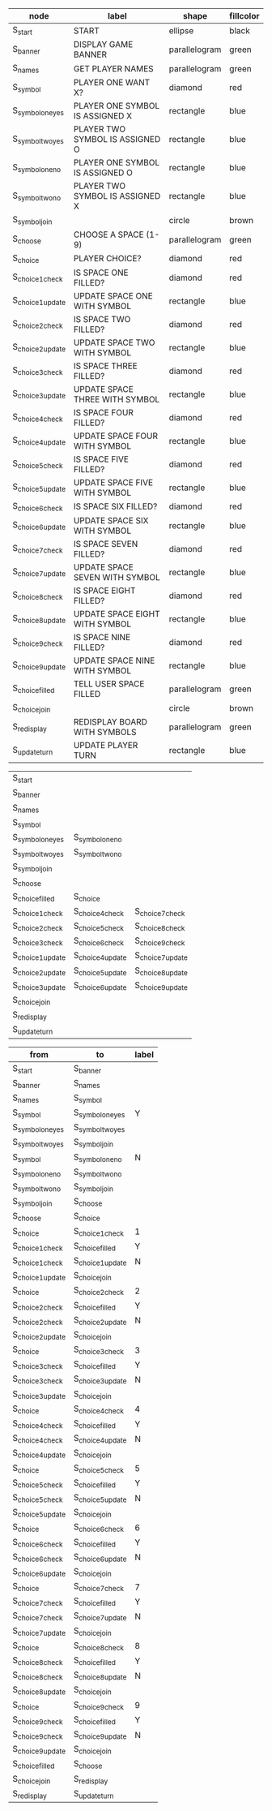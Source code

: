 #+name: flowchart-node-table
| *node*            | *label*                         | *shape*       | *fillcolor* |
|-------------------+---------------------------------+---------------+-------------|
| S_start           | START                           | ellipse       | black       |
| S_banner          | DISPLAY GAME BANNER             | parallelogram | green       |
| S_names           | GET PLAYER NAMES                | parallelogram | green       |
| S_symbol          | PLAYER ONE WANT X?              | diamond       | red         |
| S_symbol_one_yes  | PLAYER ONE SYMBOL IS ASSIGNED X | rectangle     | blue        |
| S_symbol_two_yes  | PLAYER TWO SYMBOL IS ASSIGNED O | rectangle     | blue        |
| S_symbol_one_no   | PLAYER ONE SYMBOL IS ASSIGNED O | rectangle     | blue        |
| S_symbol_two_no   | PLAYER TWO SYMBOL IS ASSIGNED X | rectangle     | blue        |
| S_symbol_join     |                                 | circle        | brown       |
| S_choose          | CHOOSE A SPACE (1-9)            | parallelogram | green       |
| S_choice          | PLAYER CHOICE?                  | diamond       | red         |
| S_choice_1_check  | IS SPACE ONE FILLED?            | diamond       | red         |
| S_choice_1_update | UPDATE SPACE ONE WITH SYMBOL    | rectangle     | blue        |
| S_choice_2_check  | IS SPACE TWO FILLED?            | diamond       | red         |
| S_choice_2_update | UPDATE SPACE TWO WITH SYMBOL    | rectangle     | blue        |
| S_choice_3_check  | IS SPACE THREE FILLED?          | diamond       | red         |
| S_choice_3_update | UPDATE SPACE THREE WITH SYMBOL  | rectangle     | blue        |
| S_choice_4_check  | IS SPACE FOUR FILLED?           | diamond       | red         |
| S_choice_4_update | UPDATE SPACE FOUR WITH SYMBOL   | rectangle     | blue        |
| S_choice_5_check  | IS SPACE FIVE FILLED?           | diamond       | red         |
| S_choice_5_update | UPDATE SPACE FIVE WITH SYMBOL   | rectangle     | blue        |
| S_choice_6_check  | IS SPACE SIX FILLED?            | diamond       | red         |
| S_choice_6_update | UPDATE SPACE SIX WITH SYMBOL    | rectangle     | blue        |
| S_choice_7_check  | IS SPACE SEVEN FILLED?          | diamond       | red         |
| S_choice_7_update | UPDATE SPACE SEVEN WITH SYMBOL  | rectangle     | blue        |
| S_choice_8_check  | IS SPACE EIGHT FILLED?          | diamond       | red         |
| S_choice_8_update | UPDATE SPACE EIGHT WITH SYMBOL  | rectangle     | blue        |
| S_choice_9_check  | IS SPACE NINE FILLED?           | diamond       | red         |
| S_choice_9_update | UPDATE SPACE NINE WITH SYMBOL   | rectangle     | blue        |
| S_choice_filled   | TELL USER SPACE FILLED          | parallelogram | green       |
| S_choice_join     |                                 | circle        | brown       |
| S_redisplay       | REDISPLAY BOARD WITH SYMBOLS    | parallelogram | green       |
| S_update_turn     | UPDATE PLAYER TURN              | rectangle     | blue        |

#+name: flowchart-rank
| S_start           |                   |                   |
| S_banner          |                   |                   |
| S_names           |                   |                   |
| S_symbol          |                   |                   |
| S_symbol_one_yes  | S_symbol_one_no   |                   |
| S_symbol_two_yes  | S_symbol_two_no   |                   |
| S_symbol_join     |                   |                   |
| S_choose          |                   |                   |
| S_choice_filled   | S_choice          |                   |
| S_choice_1_check  | S_choice_4_check  | S_choice_7_check  |
| S_choice_2_check  | S_choice_5_check  | S_choice_8_check  |
| S_choice_3_check  | S_choice_6_check  | S_choice_9_check  |
| S_choice_1_update | S_choice_4_update | S_choice_7_update |
| S_choice_2_update | S_choice_5_update | S_choice_8_update |
| S_choice_3_update | S_choice_6_update | S_choice_9_update |
| S_choice_join     |                   |                   |
| S_redisplay       |                   |                   |
| S_update_turn     |                   |                   |


#+name: flowchart-graph
| from              | to                | label |
|-------------------+-------------------+-------|
| S_start           | S_banner          |       |
| S_banner          | S_names           |       |
| S_names           | S_symbol          |       |
| S_symbol          | S_symbol_one_yes  | Y     |
| S_symbol_one_yes  | S_symbol_two_yes  |       |
| S_symbol_two_yes  | S_symbol_join     |       |
| S_symbol          | S_symbol_one_no   | N     |
| S_symbol_one_no   | S_symbol_two_no   |       |
| S_symbol_two_no   | S_symbol_join     |       |
| S_symbol_join     | S_choose          |       |
| S_choose          | S_choice          |       |
| S_choice          | S_choice_1_check  | 1     |
| S_choice_1_check  | S_choice_filled   | Y     |
| S_choice_1_check  | S_choice_1_update | N     |
| S_choice_1_update | S_choice_join     |       |
| S_choice          | S_choice_2_check  | 2     |
| S_choice_2_check  | S_choice_filled   | Y     |
| S_choice_2_check  | S_choice_2_update | N     |
| S_choice_2_update | S_choice_join     |       |
| S_choice          | S_choice_3_check  | 3     |
| S_choice_3_check  | S_choice_filled   | Y     |
| S_choice_3_check  | S_choice_3_update | N     |
| S_choice_3_update | S_choice_join     |       |
| S_choice          | S_choice_4_check  | 4     |
| S_choice_4_check  | S_choice_filled   | Y     |
| S_choice_4_check  | S_choice_4_update | N     |
| S_choice_4_update | S_choice_join     |       |
| S_choice          | S_choice_5_check  | 5     |
| S_choice_5_check  | S_choice_filled   | Y     |
| S_choice_5_check  | S_choice_5_update | N     |
| S_choice_5_update | S_choice_join     |       |
| S_choice          | S_choice_6_check  | 6     |
| S_choice_6_check  | S_choice_filled   | Y     |
| S_choice_6_check  | S_choice_6_update | N     |
| S_choice_6_update | S_choice_join     |       |
| S_choice          | S_choice_7_check  | 7     |
| S_choice_7_check  | S_choice_filled   | Y     |
| S_choice_7_check  | S_choice_7_update | N     |
| S_choice_7_update | S_choice_join     |       |
| S_choice          | S_choice_8_check  | 8     |
| S_choice_8_check  | S_choice_filled   | Y     |
| S_choice_8_check  | S_choice_8_update | N     |
| S_choice_8_update | S_choice_join     |       |
| S_choice          | S_choice_9_check  | 9     |
| S_choice_9_check  | S_choice_filled   | Y     |
| S_choice_9_check  | S_choice_9_update | N     |
| S_choice_9_update | S_choice_join     |       |
| S_choice_filled   | S_choose          |       |
| S_choice_join     | S_redisplay       |       |
| S_redisplay       | S_update_turn     |       |


#+name: graph-from-tables
#+HEADER: :var nodes=flowchart-node-table rank=flowchart-rank graph=flowchart-graph
#+BEGIN_SRC emacs-lisp :file flowchart.png :colnames yes :exports results :cmdline -Tpng -Gpage=11,8.5 -Gsplines=true
  (org-babel-execute:dot
   (concat
        "digraph {\n"
        "//rankdir=LR;\n" ;; remove comment characters '//' for horizontal layout; add for vertical layout
        (mapconcat
         (lambda (x)
           (format "%s [label=\"%s\" shape=%s style=\"filled\" fillcolor=\"%s\"]"
                           (car x)
                           (nth 1 x)
                           (if (string= "" (nth 2 x)) "box" (nth 2 x))
                           (if (string= "" (nth 3 x)) "none" (nth 3 x))
                           )) nodes "\n")
        "\n"
        (mapconcat
         (lambda (x)
           (concat "{rank=same "
                   (mapconcat (lambda (x) x) x " ")
                   "}"))
         rank " -> ")
        " [style=invis]\n"
        (mapconcat
         (lambda (x)
           (format "%s -> %s [taillabel=\"%s\"]"
                           (car x) (nth 1 x) (nth 2 x))) graph "\n")
        "}\n") params)
#+END_SRC

#+RESULTS: graph-from-tables
[[file:flowchart.png]]

